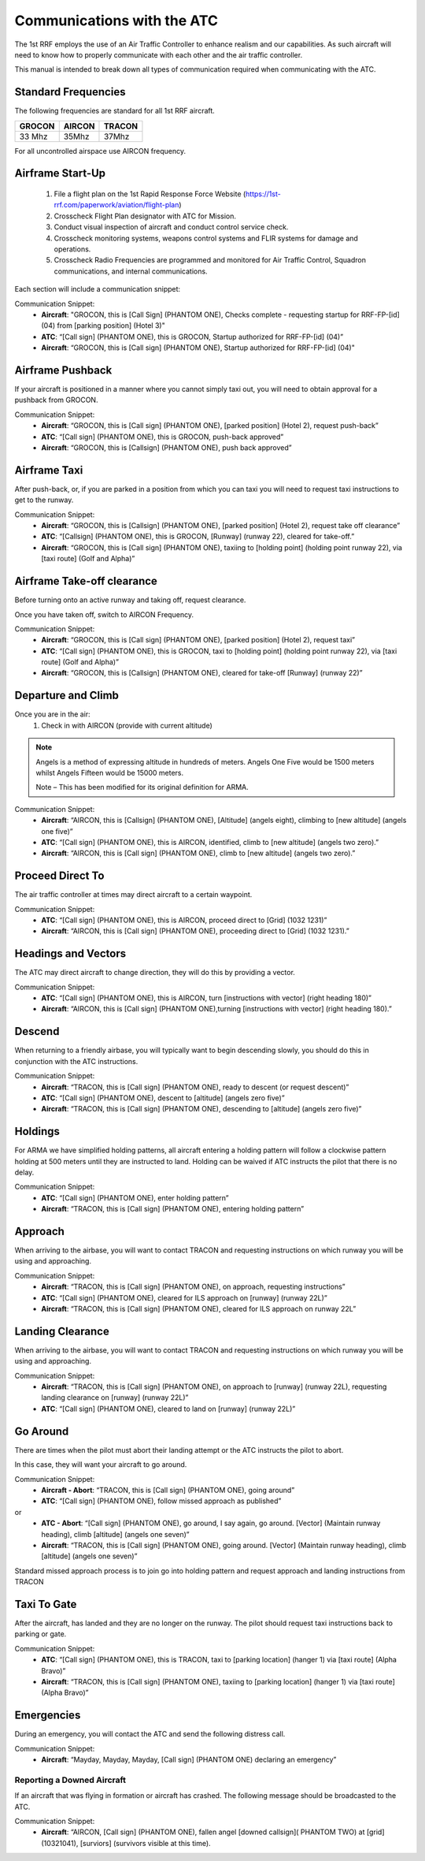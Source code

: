 Communications with the ATC
=====================================

The 1st RRF employs the use of an Air Traffic Controller to enhance realism and our capabilities. As such aircraft will need to know how to properly communicate with each other and the air traffic controller.

This manual is intended to break down all types of communication required when communicating with the ATC.

Standard Frequencies
--------
The following frequencies are standard for all 1st RRF aircraft.

+--------------------------+----------------------+-------------------------------------------+
| GROCON                   | AIRCON               | TRACON                                    |
+==========================+======================+===========================================+
| 33 Mhz                   | 35Mhz                | 37Mhz                                     |
+--------------------------+----------------------+-------------------------------------------+

For all uncontrolled airspace use AIRCON frequency.

Airframe Start-Up
--------
    1. File a flight plan on the 1st Rapid Response Force Website (https://1st-rrf.com/paperwork/aviation/flight-plan)
    2. Crosscheck Flight Plan designator with ATC for Mission.
    3. Conduct visual inspection of aircraft and conduct control service check.
    4. Crosscheck monitoring systems, weapons control systems and FLIR systems for damage and operations.
    5. Crosscheck Radio Frequencies are programmed and monitored for Air Traffic Control, Squadron communications, and internal communications.

Each section will include a communication snippet:

Communication Snippet:
    - **Aircraft**: "GROCON, this is [Call Sign] (PHANTOM ONE), Checks complete - requesting startup for RRF-FP-[id] (04) from [parking position] (Hotel 3)"
    - **ATC**: “[Call sign] (PHANTOM ONE), this is GROCON, Startup authorized for RRF-FP-[id] (04)”
    - **Aircraft**: “GROCON, this is [Call sign] (PHANTOM ONE), Startup authorized for RRF-FP-[id] (04)"

Airframe Pushback
--------
If your aircraft is positioned in a manner where you cannot simply taxi out, you will need to obtain approval for a pushback from GROCON.

Communication Snippet:
    - **Aircraft**: “GROCON, this is [Call sign] (PHANTOM ONE), [parked position] (Hotel 2), request push-back”
    - **ATC**: “[Call sign] (PHANTOM ONE), this is GROCON, push-back approved”
    - **Aircraft**: “GROCON, this is [Callsign] (PHANTOM ONE), push back approved”

Airframe Taxi
--------
After push-back, or, if you are parked in a position from which you can taxi you will need to request taxi instructions to get to the runway.

Communication Snippet:
    - **Aircraft**: “GROCON, this is [Callsign] (PHANTOM ONE), [parked position] (Hotel 2), request take off clearance”
    - **ATC**: “[Callsign] (PHANTOM ONE), this is GROCON, [Runway] (runway 22), cleared for take-off.”
    - **Aircraft**: “GROCON, this is [Call sign] (PHANTOM ONE), taxiing to [holding point] (holding point runway 22), via [taxi route] (Golf and Alpha)”

Airframe Take-off clearance
--------
Before turning onto an active runway and taking off, request clearance.

Once you have taken off, switch to AIRCON Frequency.

Communication Snippet:
    - **Aircraft**: “GROCON, this is [Call sign] (PHANTOM ONE), [parked position] (Hotel 2), request taxi”
    - **ATC**: “[Call sign] (PHANTOM ONE), this is GROCON, taxi to [holding point] (holding point runway 22), via [taxi route] (Golf and Alpha)”
    - **Aircraft**: “GROCON, this is [Callsign] (PHANTOM ONE), cleared for take-off [Runway] (runway 22)”

Departure and Climb
--------
Once you are in the air:
    1. Check in with AIRCON (provide with current altitude)
.. note::

  Angels is a method of expressing altitude in hundreds of meters. Angels One Five would be 1500 meters whilst Angels Fifteen would be 15000 meters.

  Note – This has been modified for its original definition for ARMA.  

Communication Snippet:
    - **Aircraft**: “AIRCON, this is [Callsign] (PHANTOM ONE), [Altitude] (angels eight), climbing to [new altitude] (angels one five)”
    - **ATC**: “[Call sign] (PHANTOM ONE), this is AIRCON, identified, climb to [new altitude] (angels two zero).”
    - **Aircraft**: “AIRCON, this is [Call sign] (PHANTOM ONE), climb to [new altitude] (angels two zero).”

Proceed Direct To
--------
The air traffic controller at times may direct aircraft to a certain waypoint.

Communication Snippet:
    - **ATC**: “[Call sign] (PHANTOM ONE), this is AIRCON, proceed direct to [Grid] (1032 1231)”
    - **Aircraft**: “AIRCON, this is [Call sign] (PHANTOM ONE), proceeding direct to [Grid] (1032 1231).”

Headings and Vectors
--------
The ATC may direct aircraft to change direction, they will do this by providing a vector.

Communication Snippet:
    - **ATC**: “[Call sign] (PHANTOM ONE), this is AIRCON, turn [instructions with vector] (right heading 180)”
    - **Aircraft**: “AIRCON, this is [Call sign] (PHANTOM ONE),turning [instructions with vector] (right heading 180).”

Descend
--------
When returning to a friendly airbase, you will typically want to begin descending slowly, you should do this in conjunction with the ATC instructions.

Communication Snippet:
    - **Aircraft**: “TRACON, this is [Call sign] (PHANTOM ONE), ready to descent (or request descent)”
    - **ATC**: “[Call sign] (PHANTOM ONE), descent to [altitude] (angels zero five)”
    - **Aircraft**: “TRACON, this is [Call sign] (PHANTOM ONE), descending to [altitude] (angels zero five)”

Holdings
--------
For ARMA we have simplified holding patterns, all aircraft entering a holding pattern will follow a clockwise pattern holding at 500 meters until they are instructed to land. Holding can be waived if ATC instructs the pilot that there is no delay.

Communication Snippet:
    - **ATC**: “[Call sign] (PHANTOM ONE), enter holding pattern”
    - **Aircraft**: “TRACON, this is [Call sign] (PHANTOM ONE), entering holding pattern”

Approach
--------
When arriving to the airbase, you will want to contact TRACON and requesting instructions on which runway you will be using and approaching.

Communication Snippet:
    - **Aircraft**: “TRACON, this is [Call sign] (PHANTOM ONE), on approach, requesting instructions”
    - **ATC**: “[Call sign] (PHANTOM ONE), cleared for ILS approach on [runway] (runway 22L)”
    - **Aircraft**: “TRACON, this is [Call sign] (PHANTOM ONE), cleared for ILS approach on runway 22L”

Landing Clearance
--------
When arriving to the airbase, you will want to contact TRACON and requesting instructions on which runway you will be using and approaching.

Communication Snippet:
    - **Aircraft**: “TRACON, this is [Call sign] (PHANTOM ONE), on approach to [runway] (runway 22L), requesting landing clearance on [runway] (runway 22L)”
    - **ATC**: “[Call sign] (PHANTOM ONE), cleared to land on [runway] (runway 22L)”

Go Around
--------
There are times when the pilot must abort their landing attempt or the ATC instructs the pilot to abort.

In this case, they will want your aircraft to go around.

Communication Snippet:
    - **Aircraft - Abort**: “TRACON, this is [Call sign] (PHANTOM ONE), going around”
    - **ATC**: “[Call sign] (PHANTOM ONE), follow missed approach as published”
or 
    - **ATC - Abort**: “[Call sign] (PHANTOM ONE), go around, I say again, go around. [Vector] (Maintain runway heading), climb [altitude] (angels one seven)”
    - **Aircraft**: “TRACON, this is [Call sign] (PHANTOM ONE), going around. [Vector] (Maintain runway heading), climb [altitude] (angels one seven)”

Standard missed approach process is to join go into holding pattern and request approach and landing instructions from TRACON

Taxi To Gate
--------
After the aircraft, has landed and they are no longer on the runway. The pilot should request taxi instructions back to parking or gate.

Communication Snippet:
    - **ATC**: “[Call sign] (PHANTOM ONE), this is TRACON, taxi to [parking location] (hanger 1) via [taxi route] (Alpha Bravo)”
    - **Aircraft**: “TRACON, this is [Call sign] (PHANTOM ONE), taxiing to [parking location] (hanger 1) via [taxi route] (Alpha Bravo)”

Emergencies
--------
During an emergency, you will contact the ATC and send the following distress call.

Communication Snippet:
    - **Aircraft**: “Mayday, Mayday, Mayday, [Call sign] (PHANTOM ONE) declaring an emergency”

Reporting a Downed Aircraft
~~~~~~~~~~
If an aircraft that was flying in formation or aircraft has crashed. The following message should be broadcasted to the ATC.

Communication Snippet:
    - **Aircraft**: “AIRCON, [Call sign] (PHANTOM ONE), fallen angel [downed callsign]( PHANTOM TWO) at [grid] (10321041), [surviors] (survivors visible at this time).